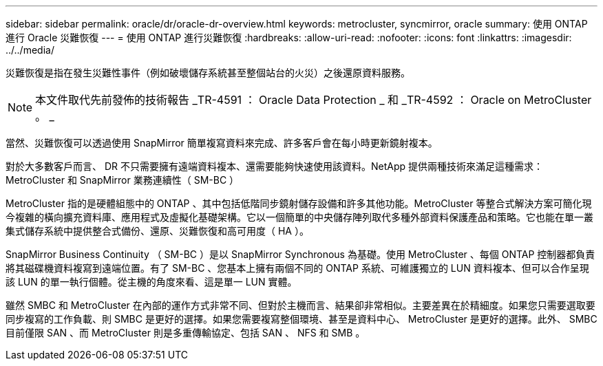 ---
sidebar: sidebar 
permalink: oracle/dr/oracle-dr-overview.html 
keywords: metrocluster, syncmirror, oracle 
summary: 使用 ONTAP 進行 Oracle 災難恢復 
---
= 使用 ONTAP 進行災難恢復
:hardbreaks:
:allow-uri-read: 
:nofooter: 
:icons: font
:linkattrs: 
:imagesdir: ../../media/


[role="lead"]
災難恢復是指在發生災難性事件（例如破壞儲存系統甚至整個站台的火災）之後還原資料服務。


NOTE: 本文件取代先前發佈的技術報告 _TR-4591 ： Oracle Data Protection _ 和 _TR-4592 ： Oracle on MetroCluster 。 _

當然、災難恢復可以透過使用 SnapMirror 簡單複寫資料來完成、許多客戶會在每小時更新鏡射複本。

對於大多數客戶而言、 DR 不只需要擁有遠端資料複本、還需要能夠快速使用該資料。NetApp 提供兩種技術來滿足這種需求： MetroCluster 和 SnapMirror 業務連續性（ SM-BC ）

MetroCluster 指的是硬體組態中的 ONTAP 、其中包括低階同步鏡射儲存設備和許多其他功能。MetroCluster 等整合式解決方案可簡化現今複雜的橫向擴充資料庫、應用程式及虛擬化基礎架構。它以一個簡單的中央儲存陣列取代多種外部資料保護產品和策略。它也能在單一叢集式儲存系統中提供整合式備份、還原、災難恢復和高可用度（ HA ）。

SnapMirror Business Continuity （ SM-BC ）是以 SnapMirror Synchronous 為基礎。使用 MetroCluster 、每個 ONTAP 控制器都負責將其磁碟機資料複寫到遠端位置。有了 SM-BC 、您基本上擁有兩個不同的 ONTAP 系統、可維護獨立的 LUN 資料複本、但可以合作呈現該 LUN 的單一執行個體。從主機的角度來看、這是單一 LUN 實體。

雖然 SMBC 和 MetroCluster 在內部的運作方式非常不同、但對於主機而言、結果卻非常相似。主要差異在於精細度。如果您只需要選取要同步複寫的工作負載、則 SMBC 是更好的選擇。如果您需要複寫整個環境、甚至是資料中心、 MetroCluster 是更好的選擇。此外、 SMBC 目前僅限 SAN 、而 MetroCluster 則是多重傳輸協定、包括 SAN 、 NFS 和 SMB 。
